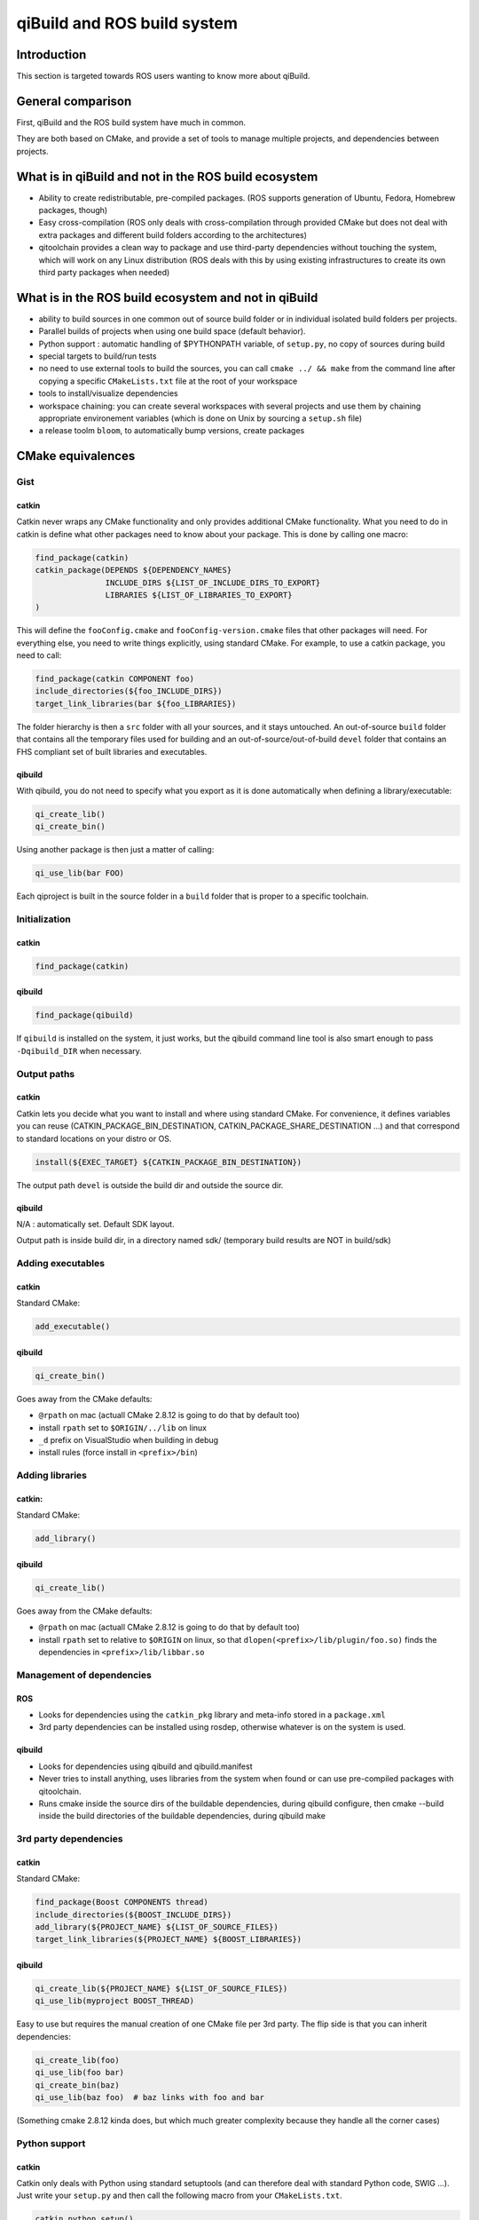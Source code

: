 .. _qibuild-and-rosbuild:

qiBuild and ROS build system
============================

Introduction
------------

This section is targeted towards ROS users wanting to know more about
qiBuild.

General comparison
------------------

First, qiBuild and the ROS build system have much in common.

They are both based on CMake, and provide a set of tools to
manage multiple projects, and dependencies between projects.

What is in qiBuild and not in the ROS build ecosystem
-----------------------------------------------------

* Ability to create redistributable, pre-compiled packages. (ROS supports
  generation of Ubuntu, Fedora, Homebrew packages, though)

* Easy cross-compilation (ROS only deals with cross-compilation through
  provided CMake but does not deal with extra packages and different build
  folders according to the architectures)

* qitoolchain provides a clean way to package and use third-party dependencies
  without touching the system, which will work on any Linux distribution (ROS
  deals with this by using existing infrastructures to create its own third
  party packages when needed)


What is in the ROS build ecosystem and not in qiBuild
-----------------------------------------------------

* ability to build sources in one common out of source build folder or in
  individual isolated build folders per projects.

* Parallel builds of projects when using one build space (default behavior).

* Python support : automatic handling of $PYTHONPATH variable, of
  ``setup.py``, no copy of sources during build

* special targets to build/run tests

* no need to use external tools to build the sources, you can call
  ``cmake ../ && make`` from the command line after copying a specific
  ``CMakeLists.txt`` file at the root of your workspace

* tools to install/visualize dependencies

* workspace chaining: you can create several workspaces with several projects
  and use them by chaining appropriate environement variables (which is done on
  Unix by sourcing a ``setup.sh`` file)

* a release toolm ``bloom``, to automatically bump versions, create packages

CMake equivalences
------------------

Gist
++++

catkin
^^^^^^

Catkin never wraps any CMake functionality and only provides additional CMake
functionality. What you need to do in catkin is define what other packages need
to know about your package. This is done by calling one macro:

.. code-block:: cmake

  find_package(catkin)
  catkin_package(DEPENDS ${DEPENDENCY_NAMES}
                 INCLUDE_DIRS ${LIST_OF_INCLUDE_DIRS_TO_EXPORT}
                 LIBRARIES ${LIST_OF_LIBRARIES_TO_EXPORT}
  )

This will define the ``fooConfig.cmake`` and ``fooConfig-version.cmake`` files
that other packages will need. For everything else, you need to write things
explicitly, using standard CMake. For example, to use a catkin package, you
need to call:


.. code-block:: cmake

  find_package(catkin COMPONENT foo)
  include_directories(${foo_INCLUDE_DIRS})
  target_link_libraries(bar ${foo_LIBRARIES})

The folder hierarchy is then a ``src`` folder with all your sources, and it
stays untouched. An out-of-source ``build`` folder that contains all the
temporary files used for building and an out-of-source/out-of-build ``devel``
folder that contains an FHS compliant set of built libraries and executables.

qibuild
^^^^^^^

With qibuild, you do not need to specify what you export as it is done
automatically when defining a library/executable:

.. code-block:: cmake

  qi_create_lib()
  qi_create_bin()

Using another package is then just a matter of calling:

.. code-block:: cmake

  qi_use_lib(bar FOO)

Each qiproject is built in the source folder in a ``build`` folder that is
proper to a specific toolchain.

Initialization
++++++++++++++

catkin
^^^^^^

.. code-block:: cmake

  find_package(catkin)

qibuild
^^^^^^^

.. code-block:: cmake

  find_package(qibuild)

If ``qibuild`` is installed on the system, it just works,
but the qibuild command line tool is also smart
enough to pass ``-Dqibuild_DIR`` when necessary.

Output paths
++++++++++++

catkin
^^^^^^

Catkin lets you decide what you want to install and where using standard CMake.
For convenience, it defines variables you can reuse
(CATKIN_PACKAGE_BIN_DESTINATION, CATKIN_PACKAGE_SHARE_DESTINATION ...) and
that correspond to standard locations on your distro or OS.

.. code-block:: cmake

  install(${EXEC_TARGET} ${CATKIN_PACKAGE_BIN_DESTINATION})

The output path ``devel`` is outside the build dir and outside the source dir.

qibuild
^^^^^^^

N/A : automatically set. Default SDK layout.

Output path is inside build dir, in a directory named sdk/ (temporary build
results are NOT in build/sdk)

Adding executables
++++++++++++++++++

catkin
^^^^^^

Standard CMake:

.. code-block:: cmake

  add_executable()

qibuild
^^^^^^^

.. code-block:: cmake

  qi_create_bin()

Goes away from the CMake defaults:

* ``@rpath`` on mac (actuall CMake 2.8.12 is going to do that by default too)
* install ``rpath`` set to ``$ORIGIN/../lib`` on linux
* ``_d`` prefix on VisualStudio when building in debug
* install rules (force install in ``<prefix>/bin``)

Adding libraries
++++++++++++++++

catkin:
^^^^^^^

Standard CMake:

.. code-block:: cmake

  add_library()

qibuild
^^^^^^^

.. code-block:: cmake

  qi_create_lib()

Goes away from the CMake defaults:

* ``@rpath`` on mac (actuall CMake 2.8.12 is going to do that by default too)
* install ``rpath`` set to relative to ``$ORIGIN`` on linux, so that
  ``dlopen(<prefix>/lib/plugin/foo.so)``  finds the dependencies in
  ``<prefix>/lib/libbar.so``

Management of dependencies
++++++++++++++++++++++++++

ROS
^^^

* Looks for dependencies using the ``catkin_pkg`` library and meta-info stored
  in a ``package.xml``

* 3rd party dependencies can be installed using rosdep, otherwise whatever is
  on the system is used.


qibuild
^^^^^^^

* Looks for dependencies using qibuild and qibuild.manifest

* Never tries to install anything, uses libraries from the system when
  found or can use pre-compiled packages with qitoolchain.

* Runs cmake inside the source dirs of the buildable dependencies, during
  qibuild configure, then cmake --build inside the build directories of the
  buildable dependencies, during qibuild make

3rd party dependencies
++++++++++++++++++++++

catkin
^^^^^^

Standard CMake:

.. code-block:: cmake

  find_package(Boost COMPONENTS thread)
  include_directories(${BOOST_INCLUDE_DIRS})
  add_library(${PROJECT_NAME} ${LIST_OF_SOURCE_FILES})
  target_link_libraries(${PROJECT_NAME} ${BOOST_LIBRARIES})

qibuild
^^^^^^^

.. code-block:: cmake

  qi_create_lib(${PROJECT_NAME} ${LIST_OF_SOURCE_FILES})
  qi_use_lib(myproject BOOST_THREAD)

Easy to use but requires the manual creation of one CMake file per 3rd party.
The flip side is that you can inherit dependencies:


.. code-block:: cmake

  qi_create_lib(foo)
  qi_use_lib(foo bar)
  qi_create_bin(baz)
  qi_use_lib(baz foo)  # baz links with foo and bar


(Something cmake 2.8.12 kinda does, but which much greater complexity
because they handle all the corner cases)

Python support
++++++++++++++

catkin
^^^^^^

Catkin only deals with Python using standard setuptools (and can therefore deal
with standard Python code, SWIG ...). Just write your ``setup.py`` and then
call the following macro from your ``CMakeLists.txt``.

.. code-block:: cmake

  catkin_python_setup()

Also, catkin does not copy your source Python files to the devel space to
avoid confusion and ease development: it creates ``__init__.py`` files that
refer to your sources.

qibuild
^^^^^^^

qiBuild has direct support for SWIG projects:

.. code-block:: cmake

  include(qibuild/swig/python)
  qi_swig_wrap_python(_foo foo.i
    SRC bar.cpp
    DEPENDS ...)

Using qiBuild with the ROS build ecosystem at the same time
+++++++++++++++++++++++++++++++++++++++++++++++++++++++++++

If you create ROS packages in their own workspace and source the ``setup.sh``,
all environment variables are set to enable using those ROS packages from any
CMake project using ``find_package(catkin COMPONENTS foo)``, hence from qibuild
projects too.

qibuild projects have some limitations for now: they do not provide a
``fooConfig-version.cmake`` file yet, and need to be ``find_package()``-ed from
a qibuild project.
